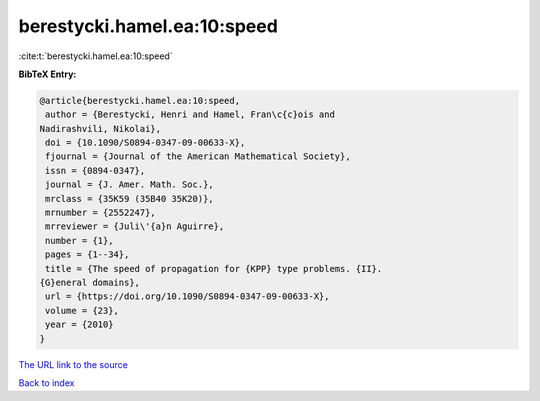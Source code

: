 berestycki.hamel.ea:10:speed
============================

:cite:t:`berestycki.hamel.ea:10:speed`

**BibTeX Entry:**

.. code-block:: bibtex

   @article{berestycki.hamel.ea:10:speed,
    author = {Berestycki, Henri and Hamel, Fran\c{c}ois and
   Nadirashvili, Nikolai},
    doi = {10.1090/S0894-0347-09-00633-X},
    fjournal = {Journal of the American Mathematical Society},
    issn = {0894-0347},
    journal = {J. Amer. Math. Soc.},
    mrclass = {35K59 (35B40 35K20)},
    mrnumber = {2552247},
    mrreviewer = {Juli\'{a}n Aguirre},
    number = {1},
    pages = {1--34},
    title = {The speed of propagation for {KPP} type problems. {II}.
   {G}eneral domains},
    url = {https://doi.org/10.1090/S0894-0347-09-00633-X},
    volume = {23},
    year = {2010}
   }

`The URL link to the source <ttps://doi.org/10.1090/S0894-0347-09-00633-X}>`__


`Back to index <../By-Cite-Keys.html>`__
